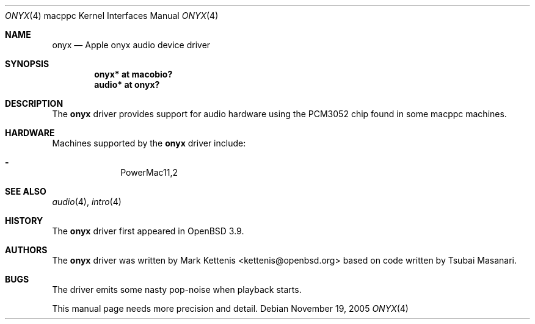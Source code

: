.\"   $OpenBSD: src/share/man/man4/man4.macppc/onyx.4,v 1.2 2006/01/09 19:08:06 xsa Exp $
.\"
.\" Copyright (c) 2005 Mark Kettenis
.\"
.\" Permission to use, copy, modify, and distribute this software for any
.\" purpose with or without fee is hereby granted, provided that the above
.\" copyright notice and this permission notice appear in all copies.
.\"
.\" THE SOFTWARE IS PROVIDED "AS IS" AND THE AUTHOR DISCLAIMS ALL WARRANTIES
.\" WITH REGARD TO THIS SOFTWARE INCLUDING ALL IMPLIED WARRANTIES OF
.\" MERCHANTABILITY AND FITNESS. IN NO EVENT SHALL THE AUTHOR BE LIABLE FOR
.\" ANY SPECIAL, DIRECT, INDIRECT, OR CONSEQUENTIAL DAMAGES OR ANY DAMAGES
.\" WHATSOEVER RESULTING FROM LOSS OF USE, DATA OR PROFITS, WHETHER IN AN
.\" ACTION OF CONTRACT, NEGLIGENCE OR OTHER TORTIOUS ACTION, ARISING OUT OF
.\" OR IN CONNECTION WITH THE USE OR PERFORMANCE OF THIS SOFTWARE.
.\"
.Dd November 19, 2005
.Dt ONYX 4 macppc
.Os
.Sh NAME
.Nm onyx
.Nd Apple "onyx" audio device driver
.Sh SYNOPSIS
.Cd "onyx* at macobio?"
.Cd "audio* at onyx?"
.Sh DESCRIPTION
The
.Nm
driver provides support for audio hardware using the PCM3052 chip
found in some macppc machines.
.Sh HARDWARE
Machines supported by the
.Nm
driver include:
.Pp
.Bl -dash -offset indent -compact
.It
PowerMac11,2
.El
.Sh SEE ALSO
.Xr audio 4 ,
.Xr intro 4
.Sh HISTORY
The
.Nm
driver first appeared in
.Ox 3.9 .
.Sh AUTHORS
.An -nosplit
The
.Nm
driver was written by
.An Mark Kettenis Aq kettenis@openbsd.org
based on code written by Tsubai Masanari.
.Sh BUGS
The driver emits some nasty pop-noise when playback starts.
.Pp
This manual page needs more precision and detail.
